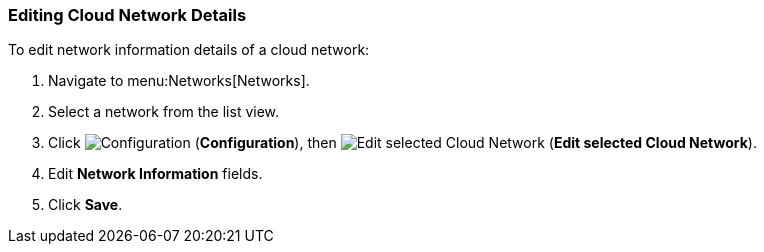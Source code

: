 [[editing-cloud-networks]]

=== Editing Cloud Network Details

To edit network information details of a cloud network:

. Navigate to menu:Networks[Networks].
. Select a network from the list view. 
. Click  image:1847.png[Configuration] (*Configuration*), then  image:1851.png[Edit selected Cloud Network] (*Edit selected Cloud Network*).
. Edit *Network Information* fields. 
. Click *Save*. 
